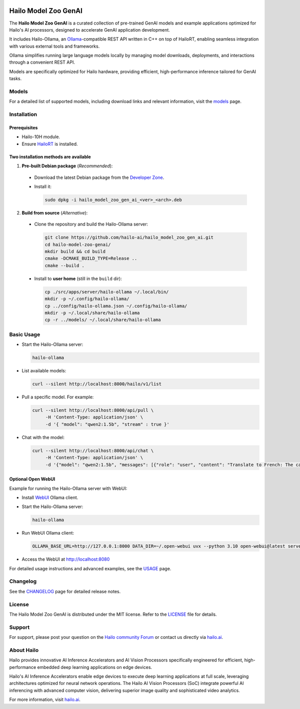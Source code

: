 .. image:: docs/images/hmzga_logo.png


Hailo Model Zoo GenAI
=====================

.. |ollama| image:: https://img.shields.io/badge/Ollama%20-0.6.0-blue.svg
   :target: https://github.com/ollama/ollama/releases
   :alt: Ollama
   :width: 150
   :height: 20

.. |runtime| image:: https://img.shields.io/badge/HailoRT%20-5.0.0-brightgreen.svg
   :target: https://hailo.ai/company-overview/contact-us/
   :alt: HailoRT
   :width: 170
   :height: 20

.. |license| image:: https://img.shields.io/badge/License-MIT-yellow.svg
   :target: https://github.com/hailo-ai/hailo_model_zoo_gen_ai/blob/master/LICENSE
   :alt: License: MIT
   :width: 80
   :height: 20


|runtime| |ollama| |license|

The **Hailo Model Zoo GenAI** is a curated collection of pre-trained GenAI models and example applications optimized for Hailo's AI processors, designed to accelerate GenAI application development.

It includes Hailo-Ollama, an `Ollama <https://github.com/ollama/ollama>`__-compatible REST API written in C++ on top of HailoRT, enabling seamless integration with various external tools and frameworks.

Ollama simplifies running large language models locally by managing model downloads, deployments, and interactions through a convenient REST API.

Models are specifically optimized for Hailo hardware, providing efficient, high-performance inference tailored for GenAI tasks.


Models
------
For a detailed list of supported models, including download links and relevant information, visit the `models <docs/MODELS.rst>`__ page.

Installation
------------

Prerequisites
~~~~~~~~~~~~~

* Hailo-10H module.
* Ensure  `HailoRT <https://github.com/hailo-ai/hailort>`__ is installed.

Two installation methods are available
~~~~~~~~~~~~~~~~~~~~~~~~~~~~~~~~~~~~~~

1. **Pre-built Debian package** (*Recommended*):

  * Download the latest Debian package from the `Developer Zone <https://hailo.ai/developer-zone/>`__.

  * Install it:

    .. code-block::

      sudo dpkg -i hailo_model_zoo_gen_ai_<ver>_<arch>.deb

2. **Build from source** (*Alternative*):

  * Clone the repository and build the Hailo-Ollama server:

    .. code-block::

      git clone https://github.com/hailo-ai/hailo_model_zoo_gen_ai.git
      cd hailo-model-zoo-genai/
      mkdir build && cd build
      cmake -DCMAKE_BUILD_TYPE=Release ..
      cmake --build .

  * Install to **user home** (still in the ``build`` dir):

    .. code-block::

      cp ./src/apps/server/hailo-ollama ~/.local/bin/
      mkdir -p ~/.config/hailo-ollama/
      cp ../config/hailo-ollama.json ~/.config/hailo-ollama/
      mkdir -p ~/.local/share/hailo-ollama
      cp -r ../models/ ~/.local/share/hailo-ollama


Basic Usage
-----------

* Start the Hailo-Ollama server:

  .. code-block::

    hailo-ollama

* List available models:

  .. code-block::

    curl --silent http://localhost:8000/hailo/v1/list

* Pull a specific model. For example:

  .. code-block::

    curl --silent http://localhost:8000/api/pull \
         -H 'Content-Type: application/json' \
         -d '{ "model": "qwen2:1.5b", "stream" : true }'

* Chat with the model:

  .. code-block::

    curl --silent http://localhost:8000/api/chat \
         -H 'Content-Type: application/json' \
         -d '{"model": "qwen2:1.5b", "messages": [{"role": "user", "content": "Translate to French: The cat is on the table."}]}'

Optional Open WebUI
~~~~~~~~~~~~~~~~~~~

Example for running the Hailo-Ollama server with WebUI:

* Install `WebUI <https://docs.openwebui.com/>`__ Ollama client.

* Start the Hailo-Ollama server:

  .. code-block::

    hailo-ollama

* Run WebUI Ollama client:

  .. code-block::

    OLLAMA_BASE_URL=http://127.0.0.1:8000 DATA_DIR=~/.open-webui uvx --python 3.10 open-webui@latest serve

* Access the WebUI at `http://localhost:8080 <http://localhost:8080>`__

For detailed usage instructions and advanced examples, see the `USAGE <docs/USAGE.rst>`__ page.


Changelog
---------

See the `CHANGELOG <docs/CHANGELOG.rst>`__ page for detailed release notes.


License
-------

The Hailo Model Zoo GenAI is distributed under the MIT license. Refer to the `LICENSE <https://github.com/hailo-ai/hailo_model_zoo_gen_ai/blob/master/LICENSE>`__ file for details.


Support
-------

For support, please post your question on the `Hailo community Forum <https://community.hailo.ai/>`__ or contact us directly via `hailo.ai <https://hailo.ai/contact-us/>`__.


About Hailo
-----------
Hailo provides innovative AI Inference Accelerators and AI Vision Processors specifically engineered for efficient, high-performance embedded deep learning applications on edge devices.

Hailo's AI Inference Accelerators enable edge devices to execute deep learning applications at full scale, leveraging architectures optimized for neural network operations. The Hailo AI Vision Processors (SoC) integrate powerful AI inferencing with advanced computer vision, delivering superior image quality and sophisticated video analytics.

For more information, visit `hailo.ai <https://hailo.ai/>`__.